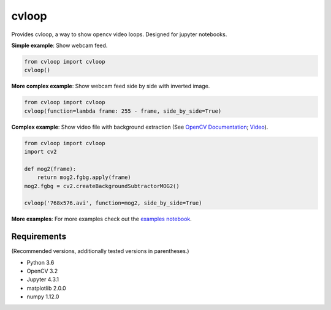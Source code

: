 cvloop
======

Provides cvloop, a way to show opencv video loops. Designed for jupyter notebooks.

**Simple example**: Show webcam feed.

.. code-block:: python

    from cvloop import cvloop
    cvloop()

**More complex example**: Show webcam feed side by side with inverted image.

.. code-block:: python

    from cvloop import cvloop
    cvloop(function=lambda frame: 255 - frame, side_by_side=True)

**Complex example**: Show video file with background extraction (See `OpenCV Documentation`_; `Video`_).

.. code-block:: python

    from cvloop import cvloop
    import cv2

    def mog2(frame):
        return mog2.fgbg.apply(frame)
    mog2.fgbg = cv2.createBackgroundSubtractorMOG2()

    cvloop('768x576.avi', function=mog2, side_by_side=True)

**More examples**: For more examples check out the `examples notebook`_.

Requirements
------------

(Recommended versions, additionally tested versions in parentheses.)

-  Python 3.6
-  OpenCV 3.2
-  Jupyter 4.3.1
-  matplotlib 2.0.0
-  numpy 1.12.0

.. _`OpenCV Documentation`: http://docs.opencv.org/3.1.0/db/d5c/tutorial_py_bg_subtraction.html
.. _`Video`: https://github.com/opencv/opencv_extra/tree/master/testdata/cv/video
.. _`examples notebook`: examples/cvloop_examples.ipynb

